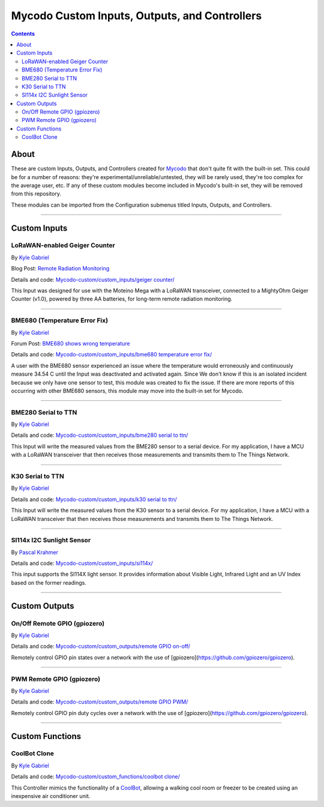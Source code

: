 ----------------------------------------------
Mycodo Custom Inputs, Outputs, and Controllers
----------------------------------------------

.. contents::
    :depth: 3

About
=====

These are custom Inputs, Outputs, and Controllers created for `Mycodo <https://github.com/kizniche/Mycodo>`__ that don't quite fit with the built-in set. This could be for a number of reasons: they're experimental/unreliable/untested, they will be rarely used, they're too complex for the average user, etc. If any of these custom modules become included in Mycodo's built-in set, they will be removed from this repository.

These modules can be imported from the Configuration submenus titled Inputs, Outputs, and Controllers.

--------------

Custom Inputs
=============

LoRaWAN-enabled Geiger Counter
------------------------------

By `Kyle Gabriel <https://kylegabriel.com/>`__

Blog Post: `Remote Radiation Monitoring <https://kylegabriel.com/projects/2019/08/remote-radiation-monitoring.html>`__

Details and code: `Mycodo-custom/custom_inputs/geiger counter/ <https://github.com/kizniche/Mycodo-custom/blob/master/custom_inputs/geiger%20counter>`__

This Input was designed for use with the Moteino Mega with a LoRaWAN transceiver, connected to a MightyOhm Geiger Counter (v1.0), powered by three AA batteries, for long-term remote radiation monitoring.

--------------

BME680 (Temperature Error Fix)
------------------------------

By `Kyle Gabriel <https://kylegabriel.com/>`__

Forum Post: `BME680 shows wrong temperature <https://kylegabriel.com/forum/general-discussion/sensor-bme680-occasionally-locks-up-and-shows-wrong-temperature-but-correct-humidity-until-deactivated-and-reactivated/>`__

Details and code: `Mycodo-custom/custom_inputs/bme680 temperature error fix/ <https://github.com/kizniche/Mycodo-custom/blob/master/custom_inputs/bme680%20temperature%20error%20fix>`__

A user with the BME680 sensor experienced an issue where the temperature would erroneously and continuously measure 34.54 C until the Input was deactivated and activated again. Since We don't know if this is an isolated incident because we only have one sensor to test, this module was created to fix the issue. If there are more reports of this occurring with other BME680 sensors, this module may move into the built-in set for Mycodo.

--------------

BME280 Serial to TTN
--------------------

By `Kyle Gabriel <https://kylegabriel.com/>`__

Details and code: `Mycodo-custom/custom_inputs/bme280 serial to ttn/ <https://github.com/kizniche/Mycodo-custom/blob/master/custom_inputs/bme280%20serial%20to%20ttn>`__

This Input will write the measured values from the BME280 sensor to a serial device. For my application, I have a MCU with a
LoRaWAN transceiver that then receives those measurements and transmits them to The Things Network.

--------------

K30 Serial to TTN
-----------------

By `Kyle Gabriel <https://kylegabriel.com/>`__

Details and code: `Mycodo-custom/custom_inputs/k30 serial to ttn/ <https://github.com/kizniche/Mycodo-custom/blob/master/custom_inputs/k30%20serial%20to%20ttn>`__

This Input will write the measured values from the K30 sensor to a serial device. For my application, I have a MCU with a
LoRaWAN transceiver that then receives those measurements and transmits them to The Things Network.

--------------

SI114x I2C Sunlight Sensor
--------------------------

By `Pascal Krahmer <https://github.com/pkrahmer>`__

Details and code: `Mycodo-custom/custom_inputs/si114x/ <https://github.com/kizniche/Mycodo-custom/blob/master/custom_inputs/si114x>`__

This input supports the SI114X light sensor. It provides information about Visible Light, Infrared Light and an UV Index based on the former readings.

--------------


Custom Outputs
==============

On/Off Remote GPIO (gpiozero)
-----------------------------

By `Kyle Gabriel <https://kylegabriel.com/>`__

Details and code: `Mycodo-custom/custom_outputs/remote GPIO on-off/ <https://github.com/kizniche/Mycodo-custom/blob/master/custom_outputs/remote%20GPIO%20on-off>`__

Remotely control GPIO pin states over a network with the use of [gpiozero](https://github.com/gpiozero/gpiozero).

--------------

PWM Remote GPIO (gpiozero)
--------------------------

By `Kyle Gabriel <https://kylegabriel.com/>`__

Details and code: `Mycodo-custom/custom_outputs/remote GPIO PWM/ <https://github.com/kizniche/Mycodo-custom/blob/master/custom_outputs/remote%20GPIO%20PWM>`__

Remotely control GPIO pin duty cycles over a network with the use of [gpiozero](https://github.com/gpiozero/gpiozero).

--------------

Custom Functions
================

CoolBot Clone
-------------

By `Kyle Gabriel <https://kylegabriel.com/>`__

Details and code: `Mycodo-custom/custom_functions/coolbot clone/ <https://github.com/kizniche/Mycodo-custom/blob/master/custom_functions/coolbot%20clone>`__

This Controller mimics the functionality of a `CoolBot <https://storeitcold.com>`__, allowing a walking cool room or freezer to be created using an inexpensive air conditioner unit.
